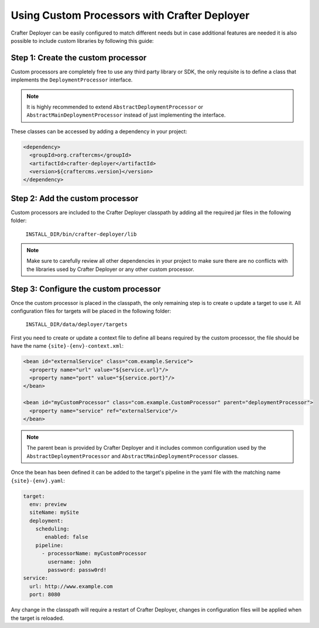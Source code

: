 
=============================================
Using Custom Processors with Crafter Deployer
=============================================

Crafter Deployer can be easily configured to match different needs but in case additional features are needed it is
also possible to include custom libraries by following this guide:

-----------------------------------
Step 1: Create the custom processor
-----------------------------------

Custom processors are completely free to use any third party library or SDK, the only requisite is to define a class
that implements the ``DeploymentProcessor`` interface.

.. note::
  It is highly recommended to extend ``AbstractDeploymentProcessor`` or ``AbstractMainDeploymentProcessor`` instead of
  just implementing the interface.

These classes can be accessed by adding a dependency in your project:

.. code-block:: xml

  <dependency>
    <groupId>org.craftercms</groupId>
    <artifactId>crafter-deployer</artifactId>
    <version>${craftercms.version}</version>
  </dependency>


--------------------------------
Step 2: Add the custom processor
--------------------------------

Custom processors are included to the Crafter Deployer classpath by adding all the required jar files in the following 
folder:

  ``INSTALL_DIR/bin/crafter-deployer/lib``

.. note::
   Make sure to carefully review all other dependencies in your project to make sure there are no conflicts with 
   the libraries used by Crafter Deployer or any other custom processor.

--------------------------------------
Step 3: Configure the custom processor
--------------------------------------

Once the custom processor is placed in the classpath, the only remaining step is to create o update a target to use it.
All configuration files for targets will be placed in the following folder:

  ``INSTALL_DIR/data/deployer/targets``

First you need to create or update a context file to define all beans required by the custom processor, the file should
be have the name ``{site}-{env}-context.xml``:

.. code-block:: xml

  <bean id="externalService" class="com.example.Service">
    <property name="url" value="${service.url}"/>
    <property name="port" value="${service.port}"/>
  </bean>

  <bean id="myCustomProcessor" class="com.example.CustomProcessor" parent="deploymentProcessor">
    <property name="service" ref="externalService"/>
  </bean>

.. note::
  The parent bean is provided by Crafter Deployer and it includes common configuration used by the
  ``AbstractDeploymentProcessor`` and ``AbstractMainDeploymentProcessor`` classes.

Once the bean has been defined it can be added to the target's pipeline in the yaml file with the matching name 
``{site}-{env}.yaml``:

.. code-block:: yaml

  target:
    env: preview
    siteName: mySite
    deployment:
      scheduling:
         enabled: false
      pipeline:
        - processorName: myCustomProcessor
          username: john
          password: passw0rd!
  service:
    url: http://www.example.com
    port: 8080


Any change in the classpath will require a restart of Crafter Deployer, changes in configuration files will be
applied when the target is reloaded.
